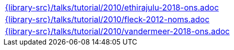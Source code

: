 //
// This file was generated by SKB-Dashboard, task 'lib-yaml2src'
// - on Wednesday November  7 at 08:42:48
// - skb-dashboard: https://www.github.com/vdmeer/skb-dashboard
//

[cols="a", grid=rows, frame=none, %autowidth.stretch]
|===
|include::{library-src}/talks/tutorial/2010/ethirajulu-2018-ons.adoc[]
|include::{library-src}/talks/tutorial/2010/fleck-2012-noms.adoc[]
|include::{library-src}/talks/tutorial/2010/vandermeer-2018-ons.adoc[]
|===


